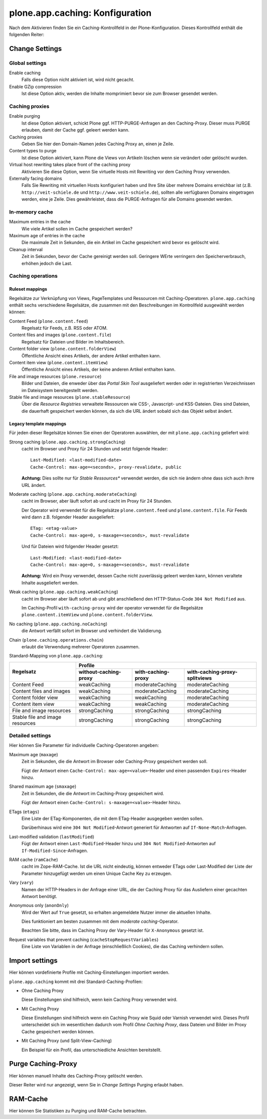 ================================
plone.app.caching: Konfiguration
================================

Nach dem Aktivieren finden Sie ein Caching-Kontrollfeld in der Plone-Konfiguration. Dieses Kontrollfeld enthält die folgenden Reiter:

Change Settings
===============

Global settings
---------------

Enable caching
 Falls diese Option nicht aktiviert ist, wird nicht gecacht.
Enable GZip compression
 Ist diese Option aktiv, werden die Inhalte momprimiert bevor sie zum Browser gesendet werden.

Caching proxies
---------------

Enable purging
 Ist diese Option aktiviert, schickt Plone ggf. HTTP-PURGE-Anfragen an den Caching-Proxy. Dieser muss PURGE erlauben, damit der Cache ggf. geleert werden kann.
Caching proxies
 Geben Sie hier den Domain-Namen jedes Caching Proxy an, einen je Zeile.

Content types to purge
 Ist diese Option aktiviert, kann Plone die Views von Artikeln löschen wenn sie verändert oder gelöscht wurden.
Virtual host rewriting takes place front of the caching proxy
 Aktivieren Sie diese Option, wenn Sie virtuelle Hosts mit Rewriting vor dem Caching Proxy verwenden.

Externally facing domains
 Falls Sie Rewriting mit virtuellen Hosts konfiguriert haben und Ihre Site über mehrere Domains erreichbar ist (z.B. ``http://veit-schiele.de`` und ``http://www.veit-schiele.de``), sollten alle verfügbaren Domains eingetragen werden, eine je Zeile. Dies gewährleistet, dass die PURGE-Anfragen für alle Domains gesendet werden.

In-memory cache
---------------

Maximum entries in the cache
 Wie viele Artikel sollen im Cache gespeichert werden?
Maximum age of entries in the cache
 Die maximale Zeit in Sekunden, die ein Artikel im Cache gespeichert wird bevor es gelöscht wird.
Cleanup interval
 Zeit in Sekunden, bevor der Cache gereinigt werden soll. Geringere WErte verringern den Speicherverbrauch, erhöhen jedoch die Last.

Caching operations
------------------

Ruleset mappings
````````````````

Regelsätze zur Verknüpfung von Views, PageTemplates und Ressourcen mit Caching-Operatoren. ``plone.app.caching`` enthält sechs verschiedene Regelsätze, die zusammen mit den Beschreibungen im Kontrollfeld ausgewählt werden können:

Content Feed (``plone.content.feed``)
 Regelsatz für Feeds, z.B. RSS oder ATOM.
Content files and images (``plone.content.file``)
 Regelsatz für Dateien und Bilder im Inhaltsbereich.
Content folder view (``plone.content.folderView``)
 Öffentliche Ansicht eines Artikels, der andere Artikel enthalten kann.
Content item view (``plone.content.itemView``)
 Öffentliche Ansicht eines Artikels, der keine anderen Artikel enthalten kann.
File and image resources (``plone.resource``)
 Bilder und Dateien, die enweder über das *Portal Skin Tool* ausgeliefert werden oder in registrierten Verzeichnissen im Dateisystem bereitgestellt werden.
Stable file and image resources (``plone.stableResource``)
 Über die *Resource Registries* verwaltete Ressourcen wie CSS-, Javascript- und KSS-Dateien. Dies sind Dateien, die dauerhaft gespeichert werden können, da sich die URL ändert sobald sich das Objekt selbst ändert.

Legacy template mappings
````````````````````````

Für jeden dieser Regelsätze können Sie einen der Operatoren auswählen, der mit ``plone.app.caching`` geliefert wird:

Strong caching (``plone.app.caching.strongCaching``)
 cacht im Browser und Proxy für 24 Stunden und setzt folgende Header::

  Last-Modified: <last-modified-date>
  Cache-Control: max-age=<seconds>, proxy-revalidate, public

 **Achtung:** Dies sollte nur für *Stable Ressources** verwendet werden, die sich nie ändern ohne dass sich auch ihrre URL ändert.

Moderate caching (``plone.app.caching.moderateCaching``)
 cacht im Browser, aber läuft sofort ab und cacht im Proxy für 24 Stunden.

 Der Operator wird verwendet für die Regelsätze ``plone.content.feed`` und ``plone.content.file``. Für Feeds wird dann z.B. folgender Header ausgeliefert::

  ETag: <etag-value>
  Cache-Control: max-age=0, s-maxage=<seconds>, must-revalidate

 Und für Dateien wird folgender Header gesetzt::

  Last-Modified: <last-modified-date>
  Cache-Control: max-age=0, s-maxage=<seconds>, must-revalidate

 **Achtung:** Wird ein Proxy verwendet, dessen Cache nicht zuverlässig geleert werden kann, können veraltete Inhalte ausgeliefert werden.

Weak caching (``plone.app.caching.weakCaching``)
 cacht im Browser aber läuft sofort ab und gibt anschließend den HTTP-Status-Code ``304 Not Modified`` aus.

 Im Caching-Profil ``with-caching-proxy`` wird der operator verwendet für die Regelsätze ``plone.content.itemView`` und ``plone.content.folderView``.

No caching (``plone.app.caching.noCaching``)
 die Antwort verfällt sofort im Browser und verhindert die Validierung.
Chain (``plone.caching.operations.chain``)
 erlaubt die Verwendung mehrerer Operatoren zusammen.

Standard-Mapping  von ``plone.app.caching``:

+--------------------------------+--------------------------------+--------------------------------+--------------------------------+
| Regelsatz                      | Profile                                                                                          |
+                                +--------------------------------+--------------------------------+--------------------------------+
|                                | without-caching-proxy          | with-caching-proxy             | with-caching-proxy-splitviews  |
+================================+================================+================================+================================+
| Content Feed                   | weakCaching                    | moderateCaching                | moderateCaching                |
+--------------------------------+--------------------------------+--------------------------------+--------------------------------+
| Content files and images       | weakCaching                    | moderateCaching                | moderateCaching                |
+--------------------------------+--------------------------------+--------------------------------+--------------------------------+
| Content folder view            | weakCaching                    | weakCaching                    | moderateCaching                |
+--------------------------------+--------------------------------+--------------------------------+--------------------------------+
| Content item view              | weakCaching                    | weakCaching                    | moderateCaching                |
+--------------------------------+--------------------------------+--------------------------------+--------------------------------+
| File and image resources       | strongCaching                  | strongCaching                  | strongCaching                  |
+--------------------------------+--------------------------------+--------------------------------+--------------------------------+
| Stable file and image resources| strongCaching                  | strongCaching                  | strongCaching                  |
+--------------------------------+--------------------------------+--------------------------------+--------------------------------+

Detailed settings
-----------------

Hier können Sie Parameter für individuelle Caching-Operatoren angeben:

Maximum age (``maxage``)
 Zeit in Sekunden, die die Antwort im Browser oder Caching-Proxy gespeichert werden soll.

 Fügt der Antwort einen ``Cache-Control: max-age=<value>``-Header und einen passenden ``Expires``-Header hinzu.

Shared maximum age (``smaxage``)
 Zeit in Sekunden, die die Antwort im Caching-Proxy gespeichert wird.

 Fügt der Antwort einen ``Cache-Control: s-maxage=<value>``-Header hinzu.

ETags (``etags``)
 Eine Liste der ETag-Komponenten, die mit dem ETag-Header ausgegeben werden sollen.

 Darüberhinaus wird eine ``304 Not Modified``-Antwort generiert für Antworten auf ``If-None-Match``-Anfragen.

Last-modified validation (``lastModified``)
 Fügt der Antwort einen ``Last-Modified``-Header hinzu und ``304 Not Modified``-Antworten auf ``If-Modified-Since``-Anfragen.

RAM cache (``ramCache``)
 cacht im Zope-RAM-Cache. Ist die URL nicht eindeutig, können entweder ETags oder Last-Modified der Liste der Parameter hinzugefügt werden um einen Unique Cache Key zu erzeugen.

Vary (``vary``)
 Namen der HTTP-Headers in der Anfrage einer URL, die der Caching Proxy für das Ausliefern einer gecachten Antwort benötigt.

Anonymous only (``anonOnly``)
 Wird der Wert auf ``True`` gesetzt, so erhalten angemeldete Nutzer immer die aktuellen Inhalte.

 Dies funktioniert am besten zusammen mit dem *moderate caching*-Operator.

 Beachten Sie bitte, dass im Caching Proxy der Vary-Header für ``X-Anonymous`` gesetzt ist.

Request variables that prevent caching (``cacheStopRequestVariables``)
 Eine Liste von Variablen in der Anfrage (einschließlich Cookies), die das Caching verhindern sollen.

Import settings
===============

Hier können vordefinierte Profile mit Caching-Einstellungen importiert werden.

``plone.app.caching`` kommt mit drei Standard-Caching-Profilen:

- Ohne Caching Proxy

  Diese Einstellungen sind hilfreich, wenn kein Caching Proxy verwendet wird.

- Mit Caching Proxy

  Diese Einstellungen sind hilfreich wenn ein Caching Proxy wie Squid oder Varnish verwendet wird. Dieses Profil unterscheidet sich im wesentlichen dadurch vom Profil *Ohne Caching Proxy*, dass Dateien und Bilder im Proxy Cache gespeichert werden können.

- Mit Caching Proxy (und Split-View-Caching)

  Ein Beispiel für ein Profil, das unterschiedliche Ansichten bereitstellt.

Purge Caching-Proxy
===================

Hier können manuell Inhalte des Caching-Proxy gelöscht werden.

Dieser Reiter wird nur angezeigt, wenn Sie in *Change Settings* Purging erlaubt haben.

RAM-Cache
=========

Hier können Sie Statistiken zu Purging und RAM-Cache betrachten.
